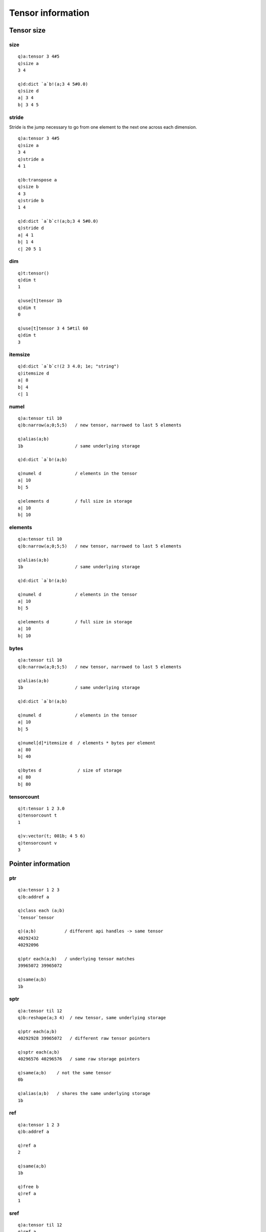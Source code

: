 Tensor information
==================

Tensor size
***********

.. _tensor-size:

size
^^^^

.. function:: size(ptr) -> long list / lists / dictionary

   | Given an :doc:`api-pointer <pointers>` to a tensor, vector or dictionary of tensors, returns the sizes at each dimension of the tensor(s).

::

   q)a:tensor 3 4#5
   q)size a
   3 4

   q)d:dict `a`b!(a;3 4 5#0.0)
   q)size d
   a| 3 4
   b| 3 4 5

stride
^^^^^^

Stride is the jump necessary to go from one element to the next one across each dimension.

.. function:: stride(ptr) -> long list / lists / dictionary

   | Given an :doc:`api-pointer <pointers>` to a tensor, vector or dictionary of tensors, returns the strides at each dimension of the tensor(s).

::

   q)a:tensor 3 4#5
   q)size a
   3 4
   q)stride a
   4 1

   q)b:transpose a
   q)size b
   4 3
   q)stride b
   1 4

   q)d:dict `a`b`c!(a;b;3 4 5#0.0)
   q)stride d
   a| 4 1
   b| 1 4
   c| 20 5 1

dim
^^^

.. function:: dim(ptr) -> long scalar / list / dictionary

   | Given an :doc:`api-pointer <pointers>` to a tensor, vector or dictionary of tensors, returns the dimension(s) of the tensor(s).  See also :ref:`sparsedim` and :ref:`densedim` for dimensions of sparse tensors.

::

   q)t:tensor()
   q)dim t
   1

   q)use[t]tensor 1b
   q)dim t
   0

   q)use[t]tensor 3 4 5#til 60
   q)dim t
   3


itemsize
^^^^^^^^

.. function:: itemsize(ptr) -> long scalar / list / dictionary

   | Given an :doc:`api-pointer <pointers>` to a tensor, vector or dictionary of tensors, returns the element size(s) of the tensor(s).

::

   q)d:dict `a`b`c!(2 3 4.0; 1e; "string")
   q)itemsize d
   a| 8
   b| 4
   c| 1

numel
^^^^^

.. function:: numel(ptr) -> long scalar / list / dictionary

   | Given an :doc:`api-pointer <pointers>` to a tensor, vector or dictionary of tensors, returns the number of elements in the tensor(s). This count may be less than the full number of elements of the tensor's underlying storage for certain tensor views.

::

   q)a:tensor til 10
   q)b:narrow(a;0;5;5)   / new tensor, narrowed to last 5 elements

   q)alias(a;b)
   1b                    / same underlying storage

   q)d:dict `a`b!(a;b)

   q)numel d             / elements in the tensor
   a| 10
   b| 5

   q)elements d          / full size in storage
   a| 10
   b| 10

.. _tensor-elements:

elements
^^^^^^^^

.. function:: elements(ptr) -> long scalar / list / dictionary

   | Given an :doc:`api-pointer <pointers>` to a tensor, vector or dictionary of tensors, returns the full number of elements in the tensor's underlying storage.

::

   q)a:tensor til 10
   q)b:narrow(a;0;5;5)   / new tensor, narrowed to last 5 elements

   q)alias(a;b)
   1b                    / same underlying storage

   q)d:dict `a`b!(a;b)

   q)numel d             / elements in the tensor
   a| 10
   b| 5

   q)elements d          / full size in storage
   a| 10
   b| 10

.. _tensor-bytes:

bytes
^^^^^

.. function:: bytes(ptr) -> long scalar / list / dictionary

   | Given an :doc:`api-pointer <pointers>` to a tensor, vector or dictionary of tensors, returns the bytes allocated in the tensor's underlying storage.

::

   q)a:tensor til 10
   q)b:narrow(a;0;5;5)   / new tensor, narrowed to last 5 elements

   q)alias(a;b)
   1b                    / same underlying storage

   q)d:dict `a`b!(a;b)

   q)numel d             / elements in the tensor
   a| 10
   b| 5

   q)numel[d]*itemsize d  / elements * bytes per element
   a| 80
   b| 40

   q)bytes d              / size of storage
   a| 80
   b| 80


.. _tensor-count:

tensorcount
^^^^^^^^^^^

.. function:: tensorcount(ptr) -> long

   | Given an :doc:`api-pointer <pointers>` to a tensor, vector or dictionary of tensors, returns the number of tensors contained.

::

   q)t:tensor 1 2 3.0
   q)tensorcount t
   1

   q)v:vector(t; 001b; 4 5 6)
   q)tensorcount v
   3


Pointer information
*******************

.. _tensor-ptr:

ptr
^^^

.. function:: ptr(api-pointer) -> long (s)

   | Given an :doc:`api-pointer<pointers>` to a tensor, vector or dictionary of tensors, returns long representation(s) of the raw ptr(s) to tensor(s), managed by PyTorch via a smart pointer which maintains reference count and manages their memory.

::

   q)a:tensor 1 2 3
   q)b:addref a

   q)class each (a;b)
   `tensor`tensor

   q)(a;b)           / different api handles -> same tensor
   40292432
   40292096

   q)ptr each(a;b)   / underlying tensor matches
   39965072 39965072

   q)same(a;b)
   1b

.. _sptr:

sptr
^^^^

.. function:: sptr(api-pointer) -> long (s)

   | Given an :doc:`api-pointer<pointers>` to a tensor, vector or dictionary of tensors, returns long representation(s) of the raw ptr(s) to tensor's underlying storage. Different tensors can share the same underlying memory.

::

   q)a:tensor til 12
   q)b:reshape(a;3 4)  / new tensor, same underlying storage

   q)ptr each(a;b)
   40292928 39965072   / different raw tensor pointers

   q)sptr each(a;b)
   40296576 40296576   / same raw storage pointers

   q)same(a;b)    / not the same tensor
   0b

   q)alias(a;b)   / shares the same underlying storage
   1b

ref
^^^

.. function:: ref(api-pointer) -> long scalar / list / dictionary

   | Given an :doc:`api-pointer<pointers>` to a tensor, vector or dictionary of tensors, returns the count of references to the tensor(s).

::

   q)a:tensor 1 2 3
   q)b:addref a

   q)ref a
   2

   q)same(a;b)
   1b

   q)free b
   q)ref a
   1

sref
^^^^

.. function:: sref(api-pointer) -> long scalar / list / dictionary

   | Given an :doc:`api-pointer<pointers>` to a tensor, vector or dictionary of tensors, returns the count of references to the underlying storage of the tensor(s).

::

   q)a:tensor til 12
   q)ref a  
   1         /single reference to tensor
   q)sref a
   1         /and its underlying storage

   q)b:reshape(a;3 4)  / reshape into new matrix
   q)ref b
   1
   q)ref a
   2

   q)sref a  / two references to same underlying storage
   2

   q)sptr[a]~sptr b
   1b


weakref
^^^^^^^

.. function:: weakref(api-pointer) -> count of non-owning refrences to same tensor

   | Given an :doc:`api-pointer<pointers>` to a tensor, vector or dictionary of tensors, returns the count of weak references (non-owning references) to the tensors. Less likely to be used in the k interface which maintains owning references in the k session.


same
^^^^

.. function:: same(tensor1;tensor2) -> bool

   | Given two :doc:`api-pointers<pointers>` to tensors, returns true if both api handles point to the same tensor.

::

   q)a:tensor 1 2 3
   q)b:addref a

   q)ptr'[(a;b)]
   40292928 40292928

   q)same(a;b)
   1b

.. _alias:

alias
^^^^^

.. function:: alias(tensor1;tensor2) -> bool

   | Given two :doc:`api-pointers<pointers>` to tensors, returns true if both api handles point to the same underlying storage.

::

   q)a:tensor(1 2 3.0; `grad)
   q)b:detach a                / copy of a without gradient tracking

   q)gradient each(a;b)
   `grad`nograd

   q)same(a;b)
   0b              /different tensors

   q)alias(a;b)
   1b              /same underlying storage

offset
^^^^^^

.. function:: offset(api-pointer) -> long scalar / list / dictionary

   | Given an :doc:`api-pointer<pointers>` to a tensor, vector or dictionary of tensors, returns the offset into the underlying storage of the tensor(s).

::

   q)a:tensor(3 4#til 12)
   q)b:narrow(a;0;1;2)    /narrow tensor to two final rows

   q)alias(a;b)
   1b

   q)offset each(a;b)
   0 4  / narrowed tensor starts 4 elements in

Tensor options
**************

Tensor options are defined by symbols in the k interface.
The functions below take a tensor, vector or dictionary pointer and return symbol(s).
Some of the functions also accept a null or empty arg, and return a system default data type, CUDA device, etc.

options
^^^^^^^

.. function:: options() -> dictionary of symbols
.. function:: options(ptr) -> dictionary of symbols
   :noindex:

    | For empty or null arg, returns a dictionary of default attributes for tensor creation. Given an :doc:`api-pointer <pointers>` to a tensor, vector or dictionary of tensors, returns a dictionary or list of dictionaries of the attribute values for the tensor(s).

::

   q)options()             /show default options
   device  | cpu
   dtype   | float
   layout  | strided
   gradient| nograd
   pin     | unpinned
   memory  | contiguous

   q)options t:tensor()    /verify empty tensor arg uses defaults
   device  | cpu
   dtype   | float
   layout  | strided
   gradient| nograd
   pin     | unpinned
   memory  | contiguous

   q)options d:dict `a`b`c!("char"; tensor(010b;`cuda`sparse); tensor(2 3 4h;`cpu`pinned))
    | device dtype layout  gradient pin      memory    
   -| -------------------------------------------------
   a| cpu    char  strided nograd   unpinned contiguous
   b| cuda:0 bool  sparse  nograd   unpinned contiguous
   c| cpu    short strided nograd   pinned   contiguous

.. _tensor-device:

device
^^^^^^

.. function:: device() -> symbol scalar
.. function:: device(ptr) -> symbol scalar / list / dictionary
   :noindex:

   | For a null or empty arg, returns default CUDA device if any GPU's available, else ```cpu``.  Given an :doc:`api-pointer <pointers>` to a tensor, vector or dictionary of tensors, returns sym(s) for the devices(s). See also the :doc:`section on devices types <devices>` for more on querying for a CUDA device.

::

   q)device() /on machine with CUDA device(s)
   `cuda

   q)device t:tensor()  /use cpu if no device specified
   `cpu

   q)device d:dict`a`b`c!( tensor(1 2 3;`cuda); tensor(4 5;`cuda:1); 6 7 8.0)
   a| cuda:0
   b| cuda:1
   c| cpu


.. _tensor-dtype:


dtype
^^^^^

.. function:: dtype() -> symbol
.. function:: dtype(ptr) -> symbol scalar / list / dictionary
   :noindex:

   | For a null or empty arg, returns the default data type, e.g. ```float``. Given an :doc:`api-pointer <pointers>` to a tensor, vector or dictionary of tensors, returns sym(s) for the data type(s). See also the :ref:`section on data types <dtype>` for more on setting default data type.

::

   q)dtype[]
   `float

   q)dtype e:tensor()
   `float

   q)dtype f:tensor 1 2 3.0
   `double

   q)dtype v:vector(e;f)
   `float`double


layout
^^^^^^

.. function:: layout(ptr) -> symbol scalar / list / dictionary

::

   q)layout each (s:sparse t; t:tensor 0 3 0 0 9.0)
   `sparse`strided


gradient
^^^^^^^^

.. function:: gradient(ptr) -> symbol scalar / list / dictionary

::

   q)gradient each (d:detach s; s:sparse t; t:tensor(0 3 0 0.0;`grad))
   `nograd`grad`grad

   q)gradflag each(d;s;t)
   011b


memory
^^^^^^

.. function:: memory(ptr) -> symbol scalar / list / dictionary

gradfn
^^^^^^

The :func:`gradfn` is not an option that is set directly, but it is the result of a chain of calculations performed on a set of tensors where any input requires gradients. The result is a symbol of the function used for back propagation, with a version number, the count of any in-place operations.

.. function:: gradfn(ptr) -> symbol scalar / list / dictionary

::

   q)z:mean y:mul(x;x:tensor(1 2 3.0; `grad))

   q)`x`y`z!gradfn each (x;y;z)
   x| 
   y| MulBackward0
   z| MeanBackward0


Tensor flags
************

contiguous
^^^^^^^^^^
Up until version PyTorch version 1.5, contiguous meant the tensor is contiguous in memory in C order. Then, with the introduction of the new `memory format <https://pytorch.org/docs/stable/tensor_attributes.html?highlight=memory%20format#torch-memory-format>`_ attribute, the definition of contiguous became more complicated and is now defined as *contiguous in memory in the order specified by memory format*.
More notes on the new memory format `here <https://pytorch.org/tutorials/intermediate/memory_format_tutorial.html>`_.

.. function:: contiguous(ptr) -> boolean scalar / list / dictionary

   | Returns true if the tensor is contiguous in memory in C order.

.. function:: contiguous(ptr;memory-format) -> boolean scalar / list / dictionary
   :noindex:

   :param api-pointer ptr: an :doc:`api-pointer <pointers>` to a tensor, vector or dictionary of tensors.
   :param sym memory-format: optional symbol indicating memory format, e.g. ```contiguous`` or ```channel2d``.
   :return: true if tensor(s) contiguous in memory in the order specified by the supplied memory format.

::

   q)a:tensor 2 3#til 6
   q)contiguous a
   1b

   q)b:transpose a
   q)tensor b
   0 3
   1 4
   2 5

   q)contiguous b
   0b

   q)t:tensor(2 3 4 5#til 120;`channel2d)

   q)contiguous t
   0b

   q)contiguous(t;`channel2d)
   1b


coalesced
^^^^^^^^^

.. function:: coalesced(ptr) -> boolean scalar / list / dictionary

   | Returns true if sparse tensor is known to have no duplicate entries. Dense tensors have coalesced set true by definition. See :ref:`sparse tensors <coalesce>` for more detail.

::

   q)s:tensor(`sparse; 1 3#4 0 0; 9 10 -20; 10)
   q)tensor s
   -10 0 0 0 9 0 0 0 0 0

   q)indices s
   4 0 0

   q)values s
   9 10 -20

   q)coalesced s
   0b

   q)coalesce s
   q)indices s   /indices are now sorted and unique
   0 4

   q)values s    /values summed for same index
   -10 9

   q)coalesced s
   1b

defined
^^^^^^^

.. function:: defined(ptr) -> boolean scalar / list / dictionary

   | Returns true if tensor has a defined data type and device. See :ref:`undefined tensors <tensor-undefined>` for more detail.

gradflag
^^^^^^^^

.. function:: gradflag(ptr) -> boolean scalar / list / dictionary

   | Returns true/false if the tensor's requires gradient property was turned on/off via symbol: ```grad``/```nograd``.

::

   q)d:dict `a`b!(tensor(1 2 3.0;`grad); 4 5 6.0)

   q)gradflag d
   a| 1
   b| 0

leaf
^^^^

.. function:: leaf(ptr) -> boolean scalar / list / dictionary

   | All tensors that don't require gradients are leaf tensors by convention.  For tensors requiring gradients, they will be leaf tensors if they were created by the user instead of as the result of an operation.  Only leaf tensors will have their gradients populated during a call to :func:`backward`.

::

   q)z:mean y:mul(x;x:tensor(1 2 3.0; `grad))
   q)`x`y`z!leaf each(x;y;z)
   x| 1
   y| 0
   z| 0

   q)`x`y`z!gradfn each(x;y;z)
   x| 
   y| MulBackward0
   z| MeanBackward0

   q)backward z
   q)grad x
   0.6666667 1.333333 2


pinned
^^^^^^

.. function:: pinned(ptr) -> boolean scalar / list /dictionary

   | Given an :doc:`api-pointer <pointers>` to a tensor, vector or dictionary of tensors, returns boolean(s) set true for tensor(s) with `page-locked memory <https://pytorch.org/docs/stable/notes/cuda.html?highlight=pinned%20memory>`_. Allows for quicker cpu-to-gpu transfers.

::

   q)t:tensor(1 2 3e;`pinned)
   q)pinned t
   1b

   q)to(t`cuda;1b) /set async flag true when copying to gpu

   q)device t
   `cuda:0

   q)pinned t /only cpu memory can be pinned
   0b


sparseflag
^^^^^^^^^^

.. function:: sparseflag(ptr) -> boolean scalar / list / dictionary

   | Given an :doc:`api-pointer <pointers>` to a tensor, vector or dictionary of tensors, returns boolean(s) set true for sparse tensor(s). See also the :ref:`section on sparse tensors <sparse>` for more detail.
   

::

   q)d:dict `a`b`c!(1 2 3; 4 5; sparse(0 0 0 0 2 0))

   q)sparseflag d
   a| 0
   b| 0
   c| 1

Utilities
*********

info
^^^^

.. function:: info(ptr) -> dictionary

   | Given a tensor pointer, returns a dictionary of attributes of the tensor.

::

   q)t:tensor(`randn;2 3;`cfloat)
   q)info t
   device    | `cpu
   dtype     | `cfloat
   layout    | `strided
   gradient  | `nograd
   pin       | `unpinned
   memory    | `contiguous
   leaf      | 1b
   gradfn    | `
   dim       | 2
   sparsedim | 0
   size      | 2 3
   stride    | 3 1
   numel     | 6
   itemsize  | 8
   contiguous| 1b
   coalesced | 1b
   offset    | 0
   ptr       | 53851424
   ref       | 1


detail
^^^^^^

.. function:: detail(ptr) -> dictionary

   | Given a tensor pointer, returns a dictionary of attributes of the tensor as well as a separate dictionary describing the underlying storage, a contiguous one-dimensional array of bytes containing the tensor data. If the tensor is sparse, :func:`detail` returns a list with the detail for both the indices and values.

::

   q)s:tensor(0 0 1 0 2 0 0;`sparse)

   q)detail s
          | device dtype layout  gradient pin      memory     leaf gradfn dim sp..
   -------| --------------------------------------------------------------------..
   indices| cpu    long  strided nograd   unpinned contiguous 1           2   0 ..
   values | cpu    long  strided nograd   unpinned contiguous 1           1   0 ..

   q)first detail s
   device    | `cpu
   dtype     | `long
   layout    | `strided
   gradient  | `nograd
   pin       | `unpinned
   memory    | `contiguous
   leaf      | 1b
   gradfn    | `
   dim       | 2
   sparsedim | 0
   size      | 1 2
   stride    | 1 1
   numel     | 2
   itemsize  | 8
   contiguous| 1b
   coalesced | 1b
   offset    | 0
   ptr       | 53851424
   ref       | 1
   storage   | `size`itemsize`ref`ptr`data!(2;8;2;53855680;2 4)

str
^^^

.. function:: str(ptr) -> string

   | Returns the PyTorch C++ string representation of the object with embedded newlines.

::

   q)t:tensor(`randn;2 3)

   q)-2 str t;
    0.1526  0.5672  0.0854
    1.4224  1.6250 -1.2955
   [ CPUFloatType{2,3} ]

   q)to(t;`cuda`double)

   q)-2 str t;
    0.1526  0.5672  0.0854
    1.4224  1.6250 -1.2955
   [ CUDADoubleType{2,3} ]


